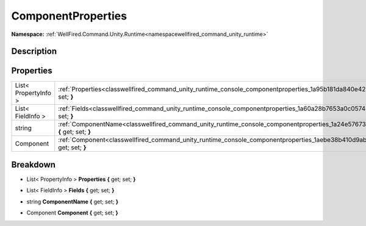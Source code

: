 .. _classwellfired_command_unity_runtime_console_componentproperties:

ComponentProperties
====================

**Namespace:** :ref:`WellFired.Command.Unity.Runtime<namespacewellfired_command_unity_runtime>`

Description
------------



Properties
-----------

+-----------------------+--------------------------------------------------------------------------------------------------------------------------------------------------+
|List< PropertyInfo >   |:ref:`Properties<classwellfired_command_unity_runtime_console_componentproperties_1a95b181da840e42b23647184fa98c147e>` **{** get; set; **}**      |
+-----------------------+--------------------------------------------------------------------------------------------------------------------------------------------------+
|List< FieldInfo >      |:ref:`Fields<classwellfired_command_unity_runtime_console_componentproperties_1a60a28b7653a0c05745c7f97e6e2cc8bc>` **{** get; set; **}**          |
+-----------------------+--------------------------------------------------------------------------------------------------------------------------------------------------+
|string                 |:ref:`ComponentName<classwellfired_command_unity_runtime_console_componentproperties_1a24e57673aa8e0e3a49f3adf1aa77effd>` **{** get; set; **}**   |
+-----------------------+--------------------------------------------------------------------------------------------------------------------------------------------------+
|Component              |:ref:`Component<classwellfired_command_unity_runtime_console_componentproperties_1aebe38b410d9ab614e72faac5e750546a>` **{** get; set; **}**       |
+-----------------------+--------------------------------------------------------------------------------------------------------------------------------------------------+

Breakdown
----------

.. _classwellfired_command_unity_runtime_console_componentproperties_1a95b181da840e42b23647184fa98c147e:

- List< PropertyInfo > **Properties** **{** get; set; **}**

.. _classwellfired_command_unity_runtime_console_componentproperties_1a60a28b7653a0c05745c7f97e6e2cc8bc:

- List< FieldInfo > **Fields** **{** get; set; **}**

.. _classwellfired_command_unity_runtime_console_componentproperties_1a24e57673aa8e0e3a49f3adf1aa77effd:

- string **ComponentName** **{** get; set; **}**

.. _classwellfired_command_unity_runtime_console_componentproperties_1aebe38b410d9ab614e72faac5e750546a:

- Component **Component** **{** get; set; **}**

